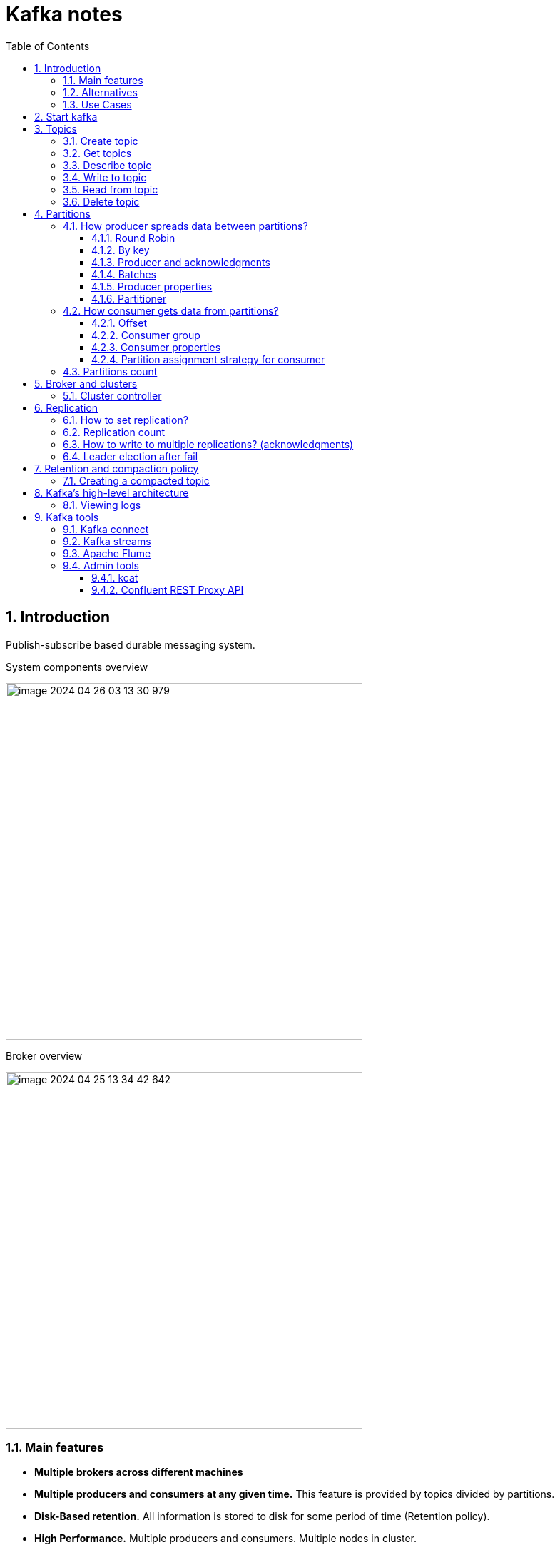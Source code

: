 = Kafka notes
:sectnums:
:toc: left
:toclevels: 5
:icons: font
:source-highlighter: coderay

== Introduction

Publish-subscribe based durable messaging system.

System components overview

image::images/image-2024-04-26-03-13-30-979.png[width=500]

Broker overview

image::images/image-2024-04-25-13-34-42-642.png[width=500]

=== Main features

* *Multiple brokers across different machines*

* *Multiple producers and consumers at any given time.*
This feature is provided by topics divided by partitions.

* *Disk-Based retention.*
All information is stored to disk for some period of time (Retention policy).

* *High Performance.*
Multiple producers and consumers.
Multiple nodes in cluster.

* *Replication between nodes.*
Provides strong reliability.

* *Batch data in chunks.*
This minimises cross machine latency.

* *Sequential Disk Access.*
Consumer reads data in sequential manner and don't have random access.

=== Alternatives

* RabbitMq
* ActiveMq
* Redis (for queues)

=== Use Cases

* *Activity tracking*
* *Messaging*
* *Metrics and logging.* For example with ELK stack
* *Commit log.* For synchronisation between DB and search engine (Solr)
* *Stream processing*

== Start kafka

*docker-compose.yml*

[source,yaml]
----
version: '2'
services:
  broker:
    image: confluentinc/cp-kafka:7.4.1
    hostname: broker
    container_name: broker
    ports:
    - 29092:29092
    environment:
      KAFKA_BROKER_ID: 1
      KAFKA_LISTENER_SECURITY_PROTOCOL_MAP: PLAINTEXT:PLAINTEXT,PLAINTEXT_HOST:PLAINTEXT,CONTROLLER:PLAINTEXT
      KAFKA_ADVERTISED_LISTENERS: PLAINTEXT://broker:9092,PLAINTEXT_HOST://localhost:29092
      KAFKA_OFFSETS_TOPIC_REPLICATION_FACTOR: 1
      KAFKA_GROUP_INITIAL_REBALANCE_DELAY_MS: 0
      KAFKA_TRANSACTION_STATE_LOG_MIN_ISR: 1
      KAFKA_TRANSACTION_STATE_LOG_REPLICATION_FACTOR: 1
      KAFKA_PROCESS_ROLES: broker,controller
      KAFKA_NODE_ID: 1
      KAFKA_CONTROLLER_QUORUM_VOTERS: 1@broker:29093
      KAFKA_LISTENERS: PLAINTEXT://broker:9092,CONTROLLER://broker:29093,PLAINTEXT_HOST://0.0.0.0:29092
      KAFKA_INTER_BROKER_LISTENER_NAME: PLAINTEXT
      KAFKA_CONTROLLER_LISTENER_NAMES: CONTROLLER
      KAFKA_LOG_DIRS: /tmp/kraft-combined-logs
      CLUSTER_ID: MkU3OEVBNTcwNTJENDM2Qk
----

*Use in docker*

[source,shell]
----
docker exec -it broker bash
----

== Topics

Topics are like a Queues in the Rabbit.

=== Create topic

[source,shell]
----
bin/kafka-topics.sh --create --bootstrap-server localhost:9094
--topic kinaction_helloworld --partitions 3 --replication-factor 3

OR

kafka-topics --create --topic example-topic --bootstrap-server broker:9092 --replication-factor 1 --partitions 2
----

*bootstrap.servers*
Property that can take many or just one initial broker.
By connecting to this broker, the client can discover the metadata it needs, which includes data about other brokers in the cluster as well.

Disable auto creation for topics using property *auto.create.topics.enable* to false.

Attempting to create a topic with the number of replicas being greater than the total number of brokers results in an error: *InvalidReplicationFactorException*.

=== Get topics

[source,shell]
----
bin/kafka-topics.sh --list --bootstrap-server localhost:9094

OR

kafka-topics --list --bootstrap-server broker:9092
----

=== Describe topic

[source,shell]
----
bin/kafka-topics.sh --bootstrap-server localhost:9094 \
--describe --topic kinaction_helloworld

OR

kafka-topics --bootstrap-server broker:9092 \
--describe --topic example-topic

Topic:kinaction_helloworld PartitionCount:3 ReplicationFactor:3 Configs:
Topic: kinaction_helloworld Partition: 0 Leader: 0 Replicas: 0,1,2 Isr: 0,1,2
Topic: kinaction_helloworld Partition: 1 Leader: 1 Replicas: 1,2,0 Isr: 1,2,0
Topic: kinaction_helloworld Partition: 2 Leader: 2 Replicas: 2,0,1 Isr: 2,0,1
----

* *Partition.* In this situation all partitions are spread between nodes of cluster.
* *Leader.* And each partition has its own leader.
* *Replicas.* Topic has several replicas.
* *Isr.* Stands for in-sync replicas (ISRs).
In-sync replicas show which brokers are current and not lagging behind the leader.

image::images/image-2024-04-25-14-22-35-020.png[width=500]

=== Write to topic

[source,shell]
----
bin/kafka-console-producer.sh --bootstrap-server localhost:9094 \
--topic kinaction_helloworld
----

=== Read from topic

[source,shell]
----
bin/kafka-console-consumer.sh --bootstrap-server localhost:9094 \
--topic kinaction_helloworld --from-beginning
----

If we eliminate the `--from-beginning` option when we restart command.
We will see only messages that were produced since the consumer console was started show up.
This is provided by `offset` property.

=== Delete topic

[source,shell]
----
bin/kafka-topics.sh --delete --bootstrap-server localhost:9094
--topic kinaction_topicandpart
----

== Partitions

image::images/image-2024-04-25-13-56-55-420.png[width=500]

*Topics are divided to partitions*

Each partition can be hosted on the different server, which provides horizontal scalability.
Capacity of a given topic isn't limited by the available disk space on one server.

*How to divide to partitions?*

Topic can be divided to partitions in creation time.
By parameter `--partitions 3`

=== How producer spreads data between partitions?

==== Round Robin

The producer does not care what partition a specific message is written to and will balance messages over all partitions of a topic evenly.

==== By key

If the key isn't null.
Kafka uses the formula to calculate which partition the message will be sent to.
Records with the same key will always be sent to the same partition and in order.

image::images/image-2024-04-25-14-51-02-644.png[width=500]

==== Producer and acknowledgments

When broker receives the messages, it sends back a response.
If the messages were successfully written to Kafka, return a RecordMetaData object contains <topic, partition, offset>.
If failed, the broker will return an error.
The producer may retry sending the message a few more times before giving up and returning an error.

==== Batches

Messages are written into Kafka in batches.
A batch is just a collection of messages, all of which are being produced to the same topic and partition.

*linger.ms* Number of milliseconds a producer is willing to wait before sending a batch out.

*linger.ms=5* we increase the chances of messages being sent together in a batch.
At the expense of introducing a small delay, we can increase throughput, compression and efficiency for our producer

*batch.size* Maximum number of bytes that will be included in a batch.
The default is 16KB

Increase batch size to 32KB or 64KB can help increasing throughput A batch is allocated per partition, make sure don't set it to a number that's too high

If the producer produces faster than the broker can take, the records will be buffered in memory

*buffer.memory=33554432(32MB)*
If the buffer is full(all 32 MB), .send() method wil start to block

**max.block.ms=60000 **
The time .send() method will block until throwing an exception

==== Producer properties

* *message.timestamp.type*
`CreateTime` uses the time set by the client, whereas setting it to `LogAppendTime` uses the broker time

* *acks*
Number of replica acknowledgments that a producer requires before success is established

* *bootstrap.servers*
One or more Kafka brokers to connect for startup

* *value.serializer*
The class that’s used for serialization of the value.
AVRO may be used

* *key.serializer*
The class that’s used for serialization of the key.
AVRO may be used

==== Partitioner

Configuration as a code that defines what partition will be used by producer.

**Use case.
** Separate partition can be used for ERROR alerts to mace sure that they are processed ASAP.

=== How consumer gets data from partitions?

* The consumer subscribes to one or more topics and reads the messages in the order in which they were produced.
* The consumer keeps track of which message it has already consumed by keeping track of the `offset` of messages.

==== Offset

Each consumer in `consumer group` has its own offset

image::images/image-2024-04-25-14-53-58-722.png[width=500]

Delivery semantics for consumers

image::images/image-2024-04-25-15-41-28-257.png[width=500]
image::images/image-2024-04-25-15-41-50-465.png[width=500]

==== Consumer group

Consumers work as part of a consumer group, which is one or more consumers that work together to consume a topic.
Group assures that each partition is only consumed by one member.
If a single consumer fails, the remaining members of group will rebalance the partitions being consumed to take over the missing member.

image::images/image-2024-04-25-14-57-07-399.png[width=500]

IMPORTANT: One consumer to multiple partitions but one partition for one consumer.

Using additional consumer group

image::images/image-2024-04-25-15-01-32-782.png[width=500]

==== Consumer properties

* **bootstrap.servers**
One or more Kafka brokers to connect on startup

* **value.deserializer**
Needed for deserialization of the value

* **key.deserializer**
Needed for deserialization of the key

* **group.id**
A name that’s used to join a consumer group

* **client.id**
An ID to identify a user (we will use this in chapter 10)

* **heartbeat.interval.ms**
Interval for consumer’s pings to the group coordinator

==== Partition assignment strategy for consumer

* **range assigner**
Uses a single topic to find the number of partitions (ordered by number) and then is broken down by the number of consumers.
If the split is not even, then the first consumers (using alphabetical order) get the remaining partitions.

* **round-robin**
Strategy is where the partitions are uniformly distributed down the row of consumers.

* **sticky**
???
TODO

* **cooperative-sticky**
???
TODO

image::images/image-2024-04-25-17-59-28-130.png[width=500]

=== Partitions count

* Small cluster(<6 brokers>): #partitions per topic = 2 x number of brokers
* Big cluster(>12 brokers): 1 x # of brokers

== Broker and clusters

A single Kafka server is called a broker.
The broker receives messages from producers, assigns offsets to them and commits the messages to storage on disk.
Brokers are designed to operate as part of a cluster.

Kafka uses `Apache Zookeeper` to maintain the list of brokers and offsets.

IMPORTANT: Now cluster could be created without Zookeeper

image::images/image-2024-04-25-15-10-27-111.png[width=500]

=== Cluster controller

In a cluster, one broker will also function as the cluster controller

A cluster controller is one of the kafka brokers that in addition to the usual broker functionality:

* administrative operations: assigning partitions to brokers and monitoring for broker failures
* electing partition leaders(explained in the next section)
* Cluster only have one controller at a time

The first broker that starts in the cluster becomes the controller.

== Replication

It guarantees availability and durability when individual nodes inevitably fail.

image::images/image-2024-04-25-15-12-35-398.png[width=500]

Each broker holds a number of partitions and each of these partitions can be either a leader or a replica for a topic

*Leader replica*

* Each partition has a single replica designated as the leader.
* All produce and consume requests go through the leader, in order to guarantee consistency.

*Follower replica*

* All replicas for a partition that are not leaders are called followers
* Followers don't serve client requests
* When a leader crashes, one of follower replica will be promoted to become the leader
* Only in-sync replicas are eligible to be elected as partition leader in case the existing leader fail

=== How to set replication?

Set replication factor in time of topic creation.
By parameter `--replication-factor 3`

=== Replication count

Should be at least 2, usually 3, maximum 4

=== How to write to multiple replications? (acknowledgments)

*acks*

Controls how many partition replicas must receive the record before the producer can consider write successful.

**acks=0**
The producer will not wait for a reply from the broker before assuming the message was sent successfully.
The message may be lost, but it can send messages as fast as the network will support.

*acks=1*
The producer will consider write successful when the leader receives the record.

*acks=all* or *acks=-1*
The producer will consider write successful when all of the in-sync replicas receive the record.

=== Leader election after fail

When `unclean.leader.election.enable is true`, the controller selects a leader for a partition even if it is not up to date so that the system keeps running.
The problem with this is that data could be lost because none of the replicas have all the data at the time of the leader’s failure.
At the cost of missing data, this option allows us to keep serving clients.

== Retention and compaction policy

Retention is the durable storage of messages for some period of time.
For example, a tracking topic might be retained for several days, whereas application metrics might be retained for only a few hours.

*log.cleanup.policy=delete*

Delete based on age of data(default is a week) Deleted based on max size of log(default is -1 == infinite)

image::images/image-2024-04-25-15-25-56-245.png[width=500]

*log.cleanup.policy=compact*

Delete based on keys of your message Will delete old duplicate keys after the active segment is committed

image::images/image-2024-04-25-15-26-12-924.png[width=500]

*log.retention.hours*

*log.retention.minutes*

*log.retention.ms*

*log.retention.bytes*

By setting both `log.retention.bytes` and `log.retention.ms` to –1, we can effectively turn off data deletion

=== Creating a compacted topic

[source,shell]
----
bin/kafka-topics.sh --create --bootstrap-server localhost:9094 \
--topic kinaction_compact --partitions 3 --replication-factor 3 \
--config cleanup.policy=compact
----

== Kafka’s high-level architecture

In general, core Kafka can be thought of as Scala application processes that run on a Java virtual machine (JVM).
Kafka uses operating system’s _page cache_ by avoiding caching in the __JVM heap__.
Another design consideration is the access pattern of data.
When new messages flood in, it is likely that the latest messages are of more interest to many consumers, which can then be served from this cache.

image::images/image-2024-04-25-15-54-16-199.png[width=500]

All information is stored into the log files sequentially

image::images/image-2024-04-25-13-54-23-970.png[width=500]

=== Viewing logs

[source,shell]
----
bin/kafka-dump-log.sh --print-data-log \
--files /tmp/kafkainaction/kafka-logs-0/kinaction_topicandpart-1/*.log \
| awk -F: '{print $NF}' | grep kinaction
----

By using the `--files` option, which is required, we chose to look at a segment file.
Assuming the command is successful, we should see a list of messages printed to the screen.
Without using `awk and grep`, you would also see offsets as well as other related metadata like compression codecs.

== Kafka tools

=== Kafka connect

Move data into and out of Apache Kafka

* Read/write content from/to files/database

=== Kafka streams

Kafka Streams API depends on core Kafka.
While event messages continue to come into the cluster, a consumer application can provide the end user with updated information continuously rather than wait for a query to pull a static snapshot of the events.

image::images/image-2024-04-25-16-02-36-522.png[width=500]

=== Apache Flume

If you have ever heard the term Flafka, you have definitely used this Kafka and Flume integration.
Flume can provide an easier path for getting data into a cluster and relies more on configuration than on custom code.

image::images/image-2024-04-26-02-52-21-449.png[width=500]

=== Admin tools

==== kcat

kcat (https://github.com/edenhill/kcat) is a handy tool to have on your workstation, especially when connecting remotely to your clusters.

==== Confluent REST Proxy API

This proxy is a separate application that would likely be hosted on its own server for production usage, and its functionality is similar to the kcat utility we just discussed.

image::images/image-2024-04-26-03-01-30-496.png[width=500]
